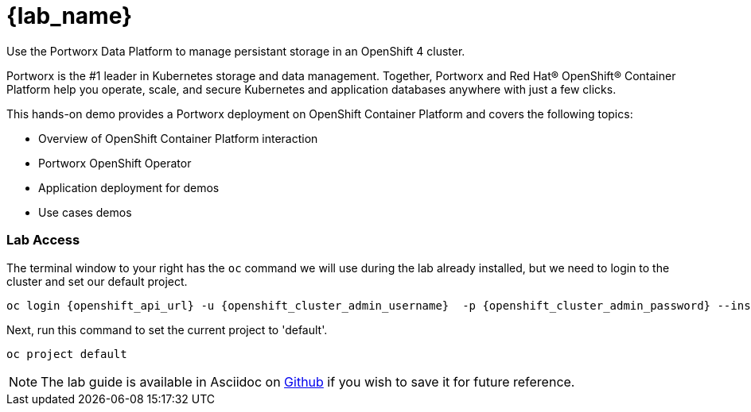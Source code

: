 = {lab_name}

Use the Portworx Data Platform to manage persistant storage in an OpenShift 4 cluster.

Portworx is the #1 leader in Kubernetes storage and data management. Together, Portworx and Red Hat® OpenShift® Container Platform help you operate, scale, and secure Kubernetes and application databases anywhere with just a few clicks.

This hands-on demo provides a Portworx deployment on OpenShift Container Platform and covers the following topics:

* Overview of OpenShift Container Platform interaction

* Portworx OpenShift Operator

* Application deployment for demos

* Use cases demos

=== Lab Access

The terminal window to your right has the `oc` command we will use during the lab already installed, but we need to login to the cluster and set our default project.


[,bash,role="execute",subs="attributes"]
----
oc login {openshift_api_url} -u {openshift_cluster_admin_username}  -p {openshift_cluster_admin_password} --insecure-skip-tls-verify=true
----

Next, run this command to set the current project to 'default'. 

[,bash,role="execute"]
----
oc project default
----

NOTE:  The lab guide is available in Asciidoc on link:https://github.com/PureStorage-OpenConnect/pxe-rhdp-lab/tree/main/content/modules/ROOT/pages[Github] if you wish to save it for future reference.
